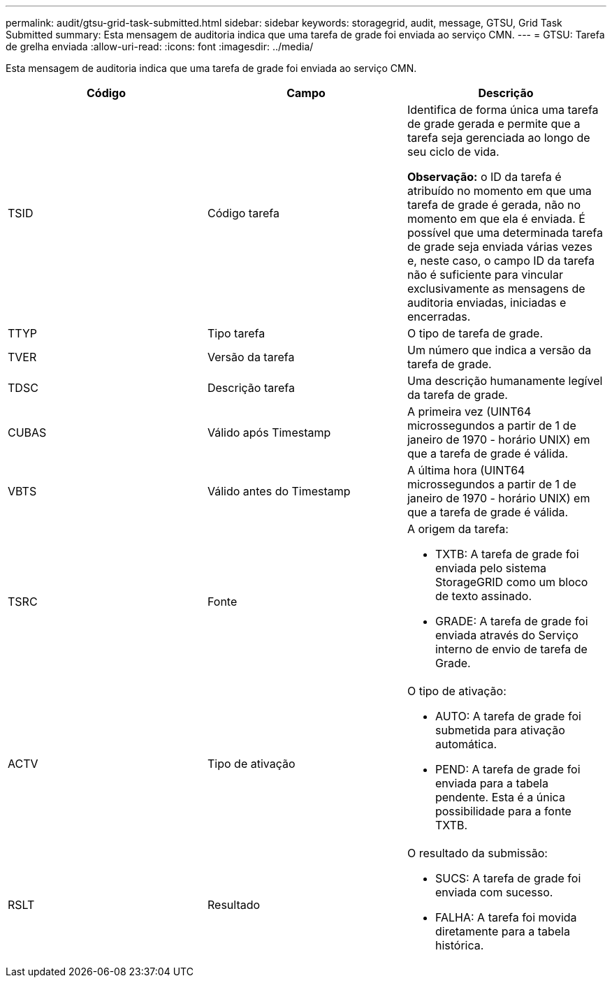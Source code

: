 ---
permalink: audit/gtsu-grid-task-submitted.html 
sidebar: sidebar 
keywords: storagegrid, audit, message, GTSU, Grid Task Submitted 
summary: Esta mensagem de auditoria indica que uma tarefa de grade foi enviada ao serviço CMN. 
---
= GTSU: Tarefa de grelha enviada
:allow-uri-read: 
:icons: font
:imagesdir: ../media/


[role="lead"]
Esta mensagem de auditoria indica que uma tarefa de grade foi enviada ao serviço CMN.

|===
| Código | Campo | Descrição 


 a| 
TSID
 a| 
Código tarefa
 a| 
Identifica de forma única uma tarefa de grade gerada e permite que a tarefa seja gerenciada ao longo de seu ciclo de vida.

*Observação:* o ID da tarefa é atribuído no momento em que uma tarefa de grade é gerada, não no momento em que ela é enviada. É possível que uma determinada tarefa de grade seja enviada várias vezes e, neste caso, o campo ID da tarefa não é suficiente para vincular exclusivamente as mensagens de auditoria enviadas, iniciadas e encerradas.



 a| 
TTYP
 a| 
Tipo tarefa
 a| 
O tipo de tarefa de grade.



 a| 
TVER
 a| 
Versão da tarefa
 a| 
Um número que indica a versão da tarefa de grade.



 a| 
TDSC
 a| 
Descrição tarefa
 a| 
Uma descrição humanamente legível da tarefa de grade.



 a| 
CUBAS
 a| 
Válido após Timestamp
 a| 
A primeira vez (UINT64 microssegundos a partir de 1 de janeiro de 1970 - horário UNIX) em que a tarefa de grade é válida.



 a| 
VBTS
 a| 
Válido antes do Timestamp
 a| 
A última hora (UINT64 microssegundos a partir de 1 de janeiro de 1970 - horário UNIX) em que a tarefa de grade é válida.



 a| 
TSRC
 a| 
Fonte
 a| 
A origem da tarefa:

* TXTB: A tarefa de grade foi enviada pelo sistema StorageGRID como um bloco de texto assinado.
* GRADE: A tarefa de grade foi enviada através do Serviço interno de envio de tarefa de Grade.




 a| 
ACTV
 a| 
Tipo de ativação
 a| 
O tipo de ativação:

* AUTO: A tarefa de grade foi submetida para ativação automática.
* PEND: A tarefa de grade foi enviada para a tabela pendente. Esta é a única possibilidade para a fonte TXTB.




 a| 
RSLT
 a| 
Resultado
 a| 
O resultado da submissão:

* SUCS: A tarefa de grade foi enviada com sucesso.
* FALHA: A tarefa foi movida diretamente para a tabela histórica.


|===